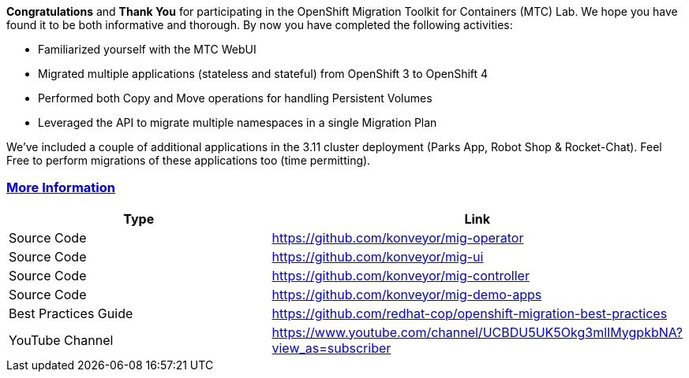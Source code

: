:sectlinks:
:markup-in-source: verbatim,attributes,quotes

*Congratulations* and *Thank You* for participating in the OpenShift Migration Toolkit for Containers (MTC) Lab. We hope you have found it to be both informative and thorough. By now you have completed the following activities:

* Familiarized yourself with the MTC WebUI
* Migrated multiple applications (stateless and stateful) from OpenShift 3 to OpenShift 4
* Performed both Copy and Move operations for handling Persistent Volumes
* Leveraged the API to migrate multiple namespaces in a single Migration Plan

We’ve included a couple of additional applications in the 3.11 cluster deployment (Parks App, Robot Shop & Rocket-Chat). Feel Free to perform migrations of these applications too (time permitting).

=== More Information

[width="100%",cols="50%,50%",options="header",]
|===
|Type |Link
|Source Code |https://github.com/konveyor/mig-operator
|Source Code |https://github.com/konveyor/mig-ui
|Source Code |https://github.com/konveyor/mig-controller
|Source Code |https://github.com/konveyor/mig-demo-apps
|Best Practices Guide |https://github.com/redhat-cop/openshift-migration-best-practices
|YouTube Channel |https://www.youtube.com/channel/UCBDU5UK5Okg3mlIMygpkbNA?view_as=subscriber
|===
